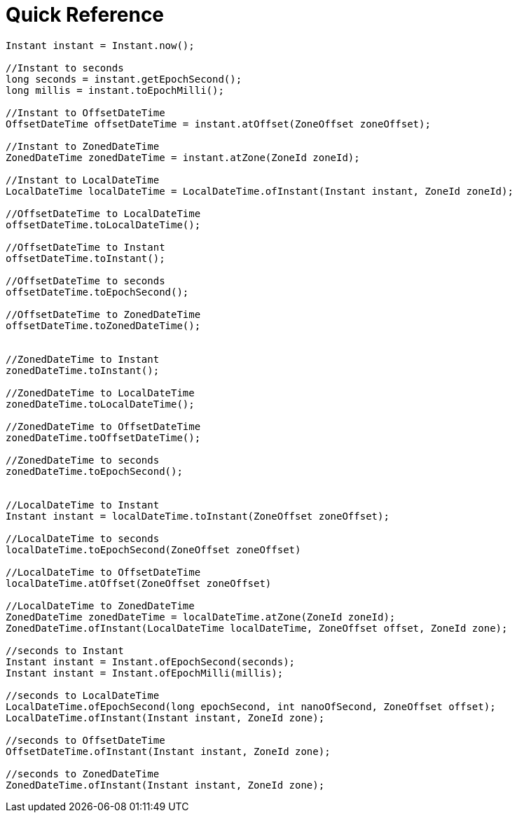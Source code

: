 = Quick Reference

====
[source,java]
----
Instant instant = Instant.now();

//Instant to seconds
long seconds = instant.getEpochSecond();
long millis = instant.toEpochMilli();

//Instant to OffsetDateTime
OffsetDateTime offsetDateTime = instant.atOffset(ZoneOffset zoneOffset);

//Instant to ZonedDateTime
ZonedDateTime zonedDateTime = instant.atZone(ZoneId zoneId);

//Instant to LocalDateTime
LocalDateTime localDateTime = LocalDateTime.ofInstant(Instant instant, ZoneId zoneId);

//OffsetDateTime to LocalDateTime
offsetDateTime.toLocalDateTime();

//OffsetDateTime to Instant
offsetDateTime.toInstant();

//OffsetDateTime to seconds
offsetDateTime.toEpochSecond();

//OffsetDateTime to ZonedDateTime
offsetDateTime.toZonedDateTime();


//ZonedDateTime to Instant
zonedDateTime.toInstant();

//ZonedDateTime to LocalDateTime
zonedDateTime.toLocalDateTime();

//ZonedDateTime to OffsetDateTime
zonedDateTime.toOffsetDateTime();

//ZonedDateTime to seconds
zonedDateTime.toEpochSecond();


//LocalDateTime to Instant
Instant instant = localDateTime.toInstant(ZoneOffset zoneOffset);

//LocalDateTime to seconds
localDateTime.toEpochSecond(ZoneOffset zoneOffset)

//LocalDateTime to OffsetDateTime
localDateTime.atOffset(ZoneOffset zoneOffset)

//LocalDateTime to ZonedDateTime
ZonedDateTime zonedDateTime = localDateTime.atZone(ZoneId zoneId);
ZonedDateTime.ofInstant(LocalDateTime localDateTime, ZoneOffset offset, ZoneId zone);

//seconds to Instant
Instant instant = Instant.ofEpochSecond(seconds);
Instant instant = Instant.ofEpochMilli(millis);

//seconds to LocalDateTime
LocalDateTime.ofEpochSecond(long epochSecond, int nanoOfSecond, ZoneOffset offset);
LocalDateTime.ofInstant(Instant instant, ZoneId zone);

//seconds to OffsetDateTime
OffsetDateTime.ofInstant(Instant instant, ZoneId zone);

//seconds to ZonedDateTime
ZonedDateTime.ofInstant(Instant instant, ZoneId zone);
----